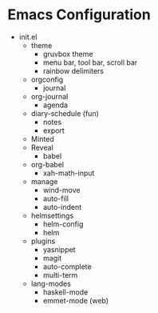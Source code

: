 * Emacs Configuration

  - init.el
    - theme
      - gruvbox theme
      - menu bar, tool bar, scroll bar
      - rainbow delimiters
    - orgconfig
      - journal
	- org-journal
      - agenda
	- diary-schedule (fun)
      - notes
      - export
	- Minted
	- Reveal
      - babel
	- org-babel
      - xah-math-input
    - manage
      - wind-move
      - auto-fill
      - auto-indent
    - helmsettings
      - helm-config
      - helm
    - plugins
      - yasnippet
      - magit
      - auto-complete
      - multi-term
    - lang-modes
      - haskell-mode
      - emmet-mode (web)

